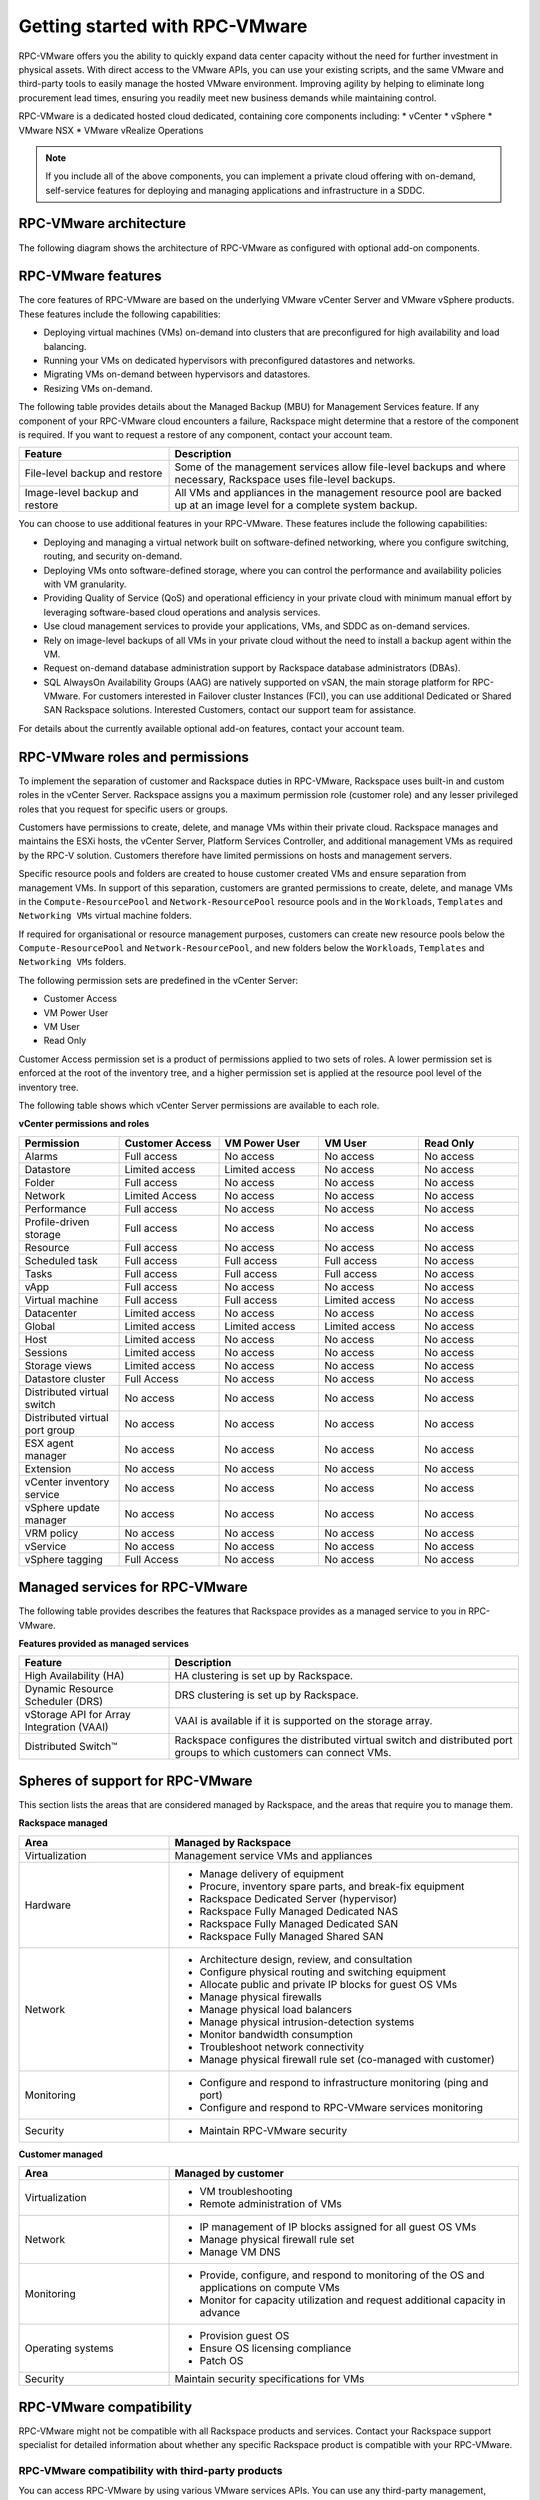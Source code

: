.. _getting_started:

===============================
Getting started with RPC-VMware
===============================

RPC-VMware offers you the ability to quickly expand data center capacity
without the need for further investment in physical assets.
With direct access to the VMware APIs, you can use your
existing scripts, and the same VMware and third-party tools to easily manage
the hosted VMware environment. Improving agility by helping to eliminate
long procurement lead times, ensuring you readily meet new business demands
while maintaining control.

RPC-VMware is a dedicated hosted cloud dedicated, containing core
components including:
* vCenter
* vSphere
* VMware NSX
* VMware vRealize Operations

.. note::

   If you include all of the above components, you can implement a
   private cloud offering with on-demand, self-service features for deploying
   and managing applications and infrastructure in a SDDC.

.. _rpcv-architecture:

RPC-VMware architecture
~~~~~~~~~~~~~~~~~~~~~~~

The following diagram shows the architecture of RPC-VMware as configured with
optional add-on components.

|Architecture2|

.. _rpcv-features:

RPC-VMware features
~~~~~~~~~~~~~~~~~~~

The core features of RPC-VMware are based on the underlying VMware vCenter
Server and VMware vSphere products. These features include the following
capabilities:

-  Deploying virtual machines (VMs) on-demand into clusters that are
   preconfigured for high availability and load balancing.

-  Running your VMs on dedicated hypervisors with preconfigured datastores and
   networks.

-  Migrating VMs on-demand between hypervisors and datastores.

-  Resizing VMs on-demand.

The following table provides details about the Managed Backup (MBU) for
Management Services feature. If any component of your RPC-VMware cloud
encounters a failure, Rackspace might determine that a restore of the component
is required. If you want to request a restore of any component, contact your
account team.

.. list-table::
   :widths: 30 70
   :header-rows: 1

   * - Feature
     - Description
   * - File-level backup and restore
     - Some of the management services allow file-level backups and where
       necessary, Rackspace uses file-level backups.
   * - Image-level backup and restore
     - All VMs and appliances in the management resource pool are backed up at
       an image level for a complete system backup.


You can choose to use additional features in your RPC-VMware. These
features include the following capabilities:

-  Deploying and managing a virtual network built on software-defined
   networking, where you configure switching, routing, and security on-demand.

-  Deploying VMs onto software-defined storage, where you can control the
   performance and availability policies with VM granularity.

-  Providing Quality of Service (QoS) and operational efficiency in your
   private cloud with minimum manual effort by leveraging software-based cloud
   operations and analysis services.

-  Use cloud management services to provide your applications, VMs, and SDDC
   as on-demand services.

-  Rely on image-level backups of all VMs in your private cloud without the
   need to install a backup agent within the VM.

-  Request on-demand database administration support by Rackspace database
   administrators (DBAs).

-  SQL AlwaysOn Availability Groups (AAG) are natively supported on vSAN, the
   main storage platform for RPC-VMware. For customers interested in Failover
   cluster Instances (FCI), you can use additional Dedicated or Shared SAN
   Rackspace solutions. Interested Customers, contact our support team for
   assistance.

For details about the currently available optional add-on features,
contact your account team.

.. _roles-permissions:

RPC-VMware roles and permissions
~~~~~~~~~~~~~~~~~~~~~~~~~~~~~~~~

To implement the separation of customer and Rackspace duties in RPC-VMware,
Rackspace uses built-in and custom roles in the vCenter Server. Rackspace
assigns you a maximum permission role (customer role) and any lesser
privileged roles that you request for specific users or groups.

Customers have permissions to create, delete, and manage VMs within their
private cloud.
Rackspace manages and maintains the ESXi hosts, the vCenter Server,
Platform Services Controller, and additional management VMs as required
by the RPC-V solution. Customers therefore have limited permissions on hosts
and management servers.

Specific resource pools and folders are created to house customer created VMs
and ensure separation from management VMs. In support of this separation,
customers are granted permissions to create, delete, and manage VMs in the
``Compute-ResourcePool`` and ``Network-ResourcePool`` resource pools and in
the ``Workloads``, ``Templates`` and ``Networking VMs`` virtual machine
folders.

If required for organisational or resource management purposes, customers can
create new resource pools below the ``Compute-ResourcePool`` and
``Network-ResourcePool``, and new folders below the ``Workloads``,
``Templates`` and ``Networking VMs`` folders.

The following permission sets are predefined in the vCenter Server:

-  Customer Access
-  VM Power User
-  VM User
-  Read Only

Customer Access permission set is a product of permissions applied to two
sets of roles. A lower permission set is enforced at the root of the
inventory tree, and a higher permission set is applied at the resource
pool level of the inventory tree.

The following table shows which vCenter Server permissions are available to
each role.

**vCenter permissions and roles**

.. list-table::
   :widths: 20 20 20 20 20
   :header-rows: 1

   * - Permission
     - Customer Access
     - VM Power User
     - VM User
     - Read Only
   * - Alarms
     - Full access
     - No access
     - No access
     - No access
   * - Datastore
     - Limited access
     - Limited access
     - No access
     - No access
   * - Folder
     - Full access
     - No access
     - No access
     - No access
   * - Network
     - Limited Access
     - No access
     - No access
     - No access
   * - Performance
     - Full access
     - No access
     - No access
     - No access
   * - Profile-driven storage
     - Full access
     - No access
     - No access
     - No access
   * - Resource
     - Full access
     - No access
     - No access
     - No access
   * - Scheduled task
     - Full access
     - Full access
     - Full access
     - No access
   * - Tasks
     - Full access
     - Full access
     - Full access
     - No access
   * - vApp
     - Full access
     - No access
     - No access
     - No access
   * - Virtual machine
     - Full access
     - Full access
     - Limited access
     - No access
   * - Datacenter
     - Limited access
     - No access
     - No access
     - No access
   * - Global
     - Limited access
     - Limited access
     - Limited access
     - No access
   * - Host
     - Limited access
     - No access
     - No access
     - No access
   * - Sessions
     - Limited access
     - No access
     - No access
     - No access
   * - Storage views
     - Limited access
     - No access
     - No access
     - No access
   * - Datastore cluster
     - Full Access
     - No access
     - No access
     - No access
   * - Distributed virtual switch
     - No access
     - No access
     - No access
     - No access
   * - Distributed virtual port group
     - No access
     - No access
     - No access
     - No access
   * - ESX agent manager
     - No access
     - No access
     - No access
     - No access
   * - Extension
     - No access
     - No access
     - No access
     - No access
   * - vCenter inventory service
     - No access
     - No access
     - No access
     - No access
   * - vSphere update manager
     - No access
     - No access
     - No access
     - No access
   * - VRM policy
     - No access
     - No access
     - No access
     - No access
   * - vService
     - No access
     - No access
     - No access
     - No access
   * - vSphere tagging
     - Full Access
     - No access
     - No access
     - No access

.. _rpcv-managed-services:

Managed services for RPC-VMware
~~~~~~~~~~~~~~~~~~~~~~~~~~~~~~~

The following table provides describes the features that Rackspace provides
as a managed service to you in RPC-VMware.

**Features provided as managed services**

.. list-table::
   :widths: 30 70
   :header-rows: 1

   * - Feature
     - Description
   * - High Availability (HA)
     - HA clustering is set up by Rackspace.
   * - Dynamic Resource Scheduler (DRS)
     - DRS clustering is set up by Rackspace.
   * - vStorage API for Array Integration (VAAI)
     - VAAI is available if it is supported on the storage array.
   * - Distributed Switch™
     - Rackspace configures the distributed virtual switch and distributed
       port groups to which customers can connect VMs.

.. _support:

Spheres of support for RPC-VMware
~~~~~~~~~~~~~~~~~~~~~~~~~~~~~~~~~

This section lists the areas that are considered managed by Rackspace, and
the areas that require you to manage them.

**Rackspace managed**

.. list-table::
   :widths: 30 70
   :header-rows: 1

   * - Area
     - Managed by Rackspace
   * - Virtualization
     - Management service VMs and appliances
   * - Hardware
     -

       - Manage delivery of equipment

       - Procure, inventory spare parts, and break-fix equipment

       - Rackspace Dedicated Server (hypervisor)

       - Rackspace Fully Managed Dedicated NAS

       - Rackspace Fully Managed Dedicated SAN

       - Rackspace Fully Managed Shared SAN
   * - Network
     -

       - Architecture design, review, and consultation

       - Configure physical routing and switching equipment

       - Allocate public and private IP blocks for guest OS VMs

       - Manage physical firewalls

       - Manage physical load balancers

       - Manage physical intrusion-detection systems

       - Monitor bandwidth consumption

       - Troubleshoot network connectivity

       - Manage physical firewall rule set (co-managed with customer)
   * - Monitoring
     -

       - Configure and respond to infrastructure monitoring (ping and port)

       - Configure and respond to RPC-VMware services monitoring
   * - Security
     -

       - Maintain RPC-VMware security

**Customer managed**

.. list-table::
   :widths: 30 70
   :header-rows: 1

   * - Area
     - Managed by customer
   * - Virtualization
     -

       - VM troubleshooting

       - Remote administration of VMs
   * - Network
     -

       - IP management of IP blocks assigned for all guest OS VMs

       - Manage physical firewall rule set

       - Manage VM DNS
   * - Monitoring
     -

       - Provide, configure, and respond to monitoring of the OS and
         applications on compute VMs

       - Monitor for capacity utilization and request additional capacity
         in advance
   * - Operating systems
     -

       - Provision guest OS

       - Ensure OS licensing compliance

       - Patch OS
   * - Security
     - Maintain security specifications for VMs

.. _rpcv-compatibility:

RPC-VMware compatibility
~~~~~~~~~~~~~~~~~~~~~~~~

RPC-VMware might not be compatible with all Rackspace products and services.
Contact your Rackspace support specialist for detailed information about
whether any specific Rackspace product is compatible with your RPC-VMware.

RPC-VMware compatibility with third-party products
--------------------------------------------------

You can access RPC-VMware by using various VMware services APIs. You can use
any third-party management, orchestration, or other type of tools that are
compatible with these APIs. In this case, the functionality of any such tool
is limited by the RPC-VMware features and capabilities as described in this
handbook, and the permissions applied to your RPC-VMWare environment. Ensure
that the VMware services API versions of your environment are compatible
with the third-party tools that you want to use.

RPC-VMware compatibility when elevated permissions are needed
-------------------------------------------------------------

In some cases, existing role permissions provided by Rackspace do not allow
a custom or third-party tool to function. Contact the Rackspace account team
to determine if role permission adjustments are possible.

.. _rpcv-authentication:

RPC-VMware authentication methods
~~~~~~~~~~~~~~~~~~~~~~~~~~~~~~~~~

RPC-VMware customers have two choices for vCenter authentication:

* Rackspace-provided Active Directory service
* Customer-provided Active Directory service

Rackspace support authenticates to your RPC-VMware cloud with the
Rackspace hosted directory service. Your directory service is added as an
additional authentication source.

You must also indicate the groups and roles to be assigned in vCenter from
the vCenter roles available in
:ref:`RPC-VMware roles and permissions<roles-permissions>`.

External data centers
~~~~~~~~~~~~~~~~~~~~~

In addition to being available in Rackspace data centers, the RPC-VMware
product is also available in customer's own, or 3rd party, data centers.

External instances of RPC-VMware provide the same functionality as it would in
a Rackspace data center. Rackspace provides and supports the networking,
including redundant connections back to Rackspace to enable a seamless support
experience for the customer.

Spheres of support for external data centers
--------------------------------------------

Rackspace teams perform the hardware troubleshooting at the customer or 3rd
party data center and have partnered with hardware vendors for hardware
replacement.

.. list-table::
   :widths: 30 20 20 20
   :header-rows: 1

   * - Task
     - Customer
     - Vendor
     - Rackspace
   * - Software troubleshooting
     -
     -
     - Rackspace support team
   * - Server hardware replacement
     -
     - 4-6 hour mission critical support from vendor
     -
   * - Network hardware replacement
     -
     - 4 hour call to repair from vendor
     -
   * - On-site troubleshooting at datacenter
     - Customer's datacenter team (if in place), or co-location datacenter
       support team
     -
     - Rackspace support team

.. |Architecture2| image:: ../figures/rpc-vmware-architecture.png

Pay-Per-Use Infrastructure
~~~~~~~~~~~~~~~~~~~~~~~~~~

RPC-VMware with Pay-Per-Use Infrastructure, delivered by Rackspace and
Hewlett Packard Enterprise® (HPE) offers a pay-per-use billing model for
customers. This is differentiated from traditional fixed cost private
infrastructure environments where customers pay for everything up front,
pay by the month for a low utilized environment, or do both. A minimum
commitment is required for this solution.

Customers are billed on a per-unit basis for compute and storage resources
consumed (assuming that usage exceeds the minimum commit level). The per-unit
prices are "all-in" - they cover the hardware and hardware management in
addition to the cost of private cloud operations, support, and licensing.
Pricing is determined per customer deployment and is dependent on installed
capacity and expected growth. This per-unit pricing will also reduce as the
customer’s environment grows and consumption increases over the duration of
the contract. This allows the customer to predict their growth costs with
no hidden fees.

How It Works
------------

A monitoring agent is installed on each VMware Private Cloud to meter usage.
This agent monitors hourly consumed resources on your private cloud (for
example, the hourly RAM consumed on a daily basis across all the compute
hosts).  The usage is averaged for the day and at the end of each month that
Rackspace aggregates the daily usage to determine the monthly usage. Then the
appropriate per unit price is applied from the pricing table. Rackspace
monitors the customer’s usage constantly and recommends adding new resources
or hosts into the private cloud environment as the customer’s usage exceeds
the thresholds of installed capacity. New resources are seamlessly integrated
into the existing private cloud allowing customers to grow their environment
without any downtime.

For more information about Pay-Per-Use with RPC-V, contact your Rackspace
sales representation.

.. note::
   Pay-Per-Use is available for RPC-VM deployments at customer or
   colocation data centers.
